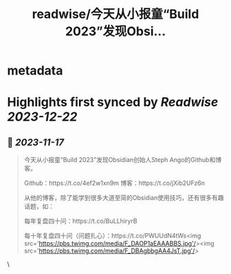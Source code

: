 :PROPERTIES:
:title: readwise/今天从小报童“Build 2023”发现Obsi...
:END:


* metadata
:PROPERTIES:
:author: [[vista8 on Twitter]]
:full-title: "今天从小报童“Build 2023”发现Obsi..."
:category: [[tweets]]
:url: https://twitter.com/vista8/status/1725091668968554652
:image-url: https://pbs.twimg.com/profile_images/28889602/20070314_b0295ade0c516903fd31D3r1hlye1a1Q.jpg
:END:

* Highlights first synced by [[Readwise]] [[2023-12-22]]
** 📌 [[2023-11-17]]
#+BEGIN_QUOTE
今天从小报童“Build 2023”发现Obsidian创始人Steph Ango的Github和博客。

Github：https://t.co/4ef2w1xn9m
博客：https://t.co/jXib2UFz6n

从他的博客，除了能学到很多大道至简的Obsidian使用技巧，还有很多有趣话题，如：

每年复盘四十问：https://t.co/BuLLhiryrB

每十年复盘四十问（问题扎心）：https://t.co/PWUUdN4tWs<img src='https://pbs.twimg.com/media/F_DAOP1aEAAABBS.jpg'/><img src='https://pbs.twimg.com/media/F_DBAgbbgAA4JsT.jpg'/> 
#+END_QUOTE\